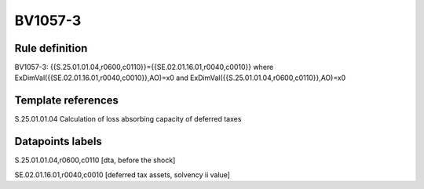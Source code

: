 ========
BV1057-3
========

Rule definition
---------------

BV1057-3: {{S.25.01.01.04,r0600,c0110}}={{SE.02.01.16.01,r0040,c0010}} where ExDimVal({{SE.02.01.16.01,r0040,c0010}},AO)=x0 and ExDimVal({{S.25.01.01.04,r0600,c0110}},AO)=x0


Template references
-------------------

S.25.01.01.04 Calculation of loss absorbing capacity of deferred taxes


Datapoints labels
-----------------

S.25.01.01.04,r0600,c0110 [dta, before the shock]

SE.02.01.16.01,r0040,c0010 [deferred tax assets, solvency ii value]



